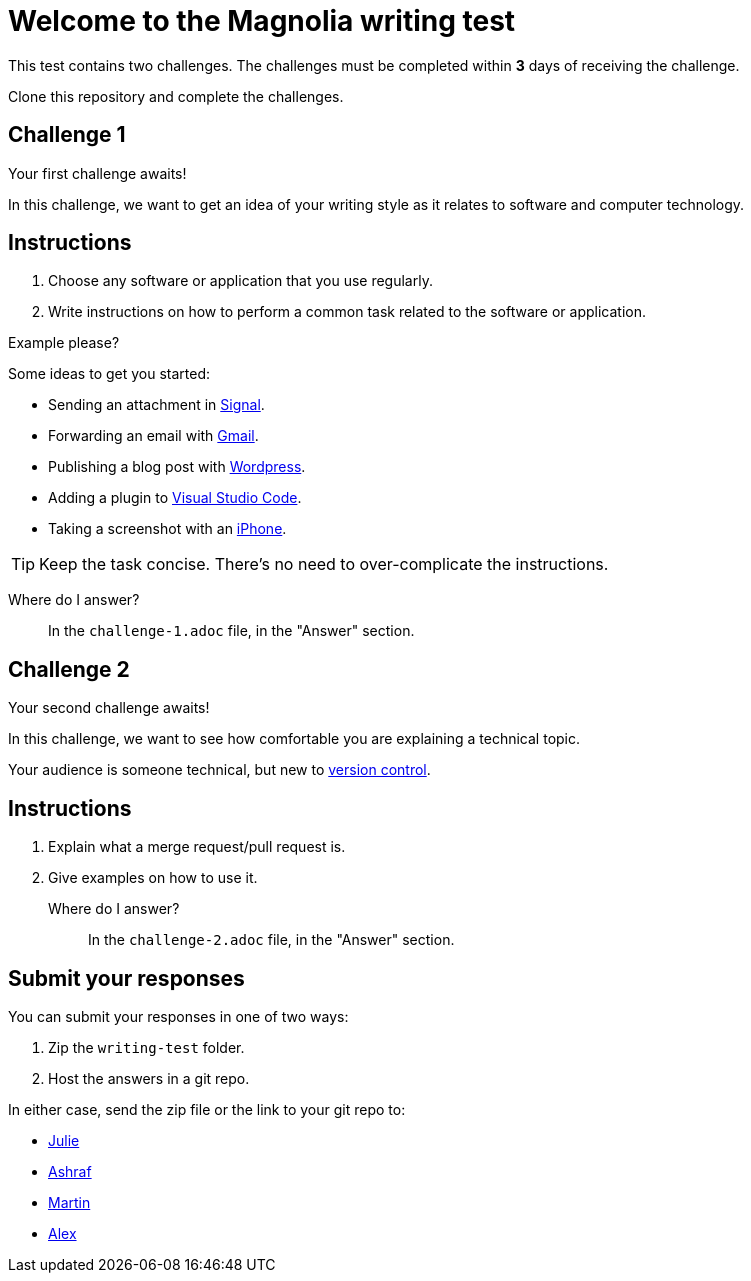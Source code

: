 = Welcome to the Magnolia writing test

This test contains two challenges. The challenges must be completed within *3* days of receiving the challenge.

Clone this repository and complete the challenges.

== Challenge 1

Your first challenge awaits! 

In this challenge, we want to get an idea of your writing style as it relates to software and computer technology.

== Instructions

. Choose any software or application that you use regularly.
. Write instructions on how to perform a common task related to the software or application.

.Example please?
****
Some ideas to get you started:

* Sending an attachment in link:https://signal.org/[Signal^].
* Forwarding an email with link:https://www.google.com/gmail/about/[Gmail^].
* Publishing a blog post with link:https://wordpress.com/[Wordpress^].
* Adding a plugin to link:https://code.visualstudio.com/[Visual Studio Code^].
* Taking a screenshot with an link:https://www.apple.com/iphone/[iPhone^].
****

TIP: Keep the task concise. There's no need to over-complicate the instructions.

Where do I answer?::
In the `challenge-1.adoc` file, in the "Answer" section.

== Challenge 2

Your second challenge awaits! 

In this challenge, we want to see how comfortable you are explaining a technical topic.

Your audience is someone technical, but new to link:https://en.wikipedia.org/wiki/Version_control[version control^].

== Instructions

. Explain what a merge request/pull request is.
. Give examples on how to use it.

Where do I answer?::
In the `challenge-2.adoc` file, in the "Answer" section.

== Submit your responses

You can submit your responses in one of two ways:

. Zip the `writing-test` folder.
. Host the answers in a git repo.

In either case, send the zip file or the link to your git repo to:

* mailto:julie.legendre@magnolia-cms.com[Julie]
* mailto:ashraf.khamis@magnolia-cms.com[Ashraf]
* mailto:martin.drapela@magnolia-cms.com[Martin]
* mailto:alex.mansell@magnolia-cms.com[Alex]
